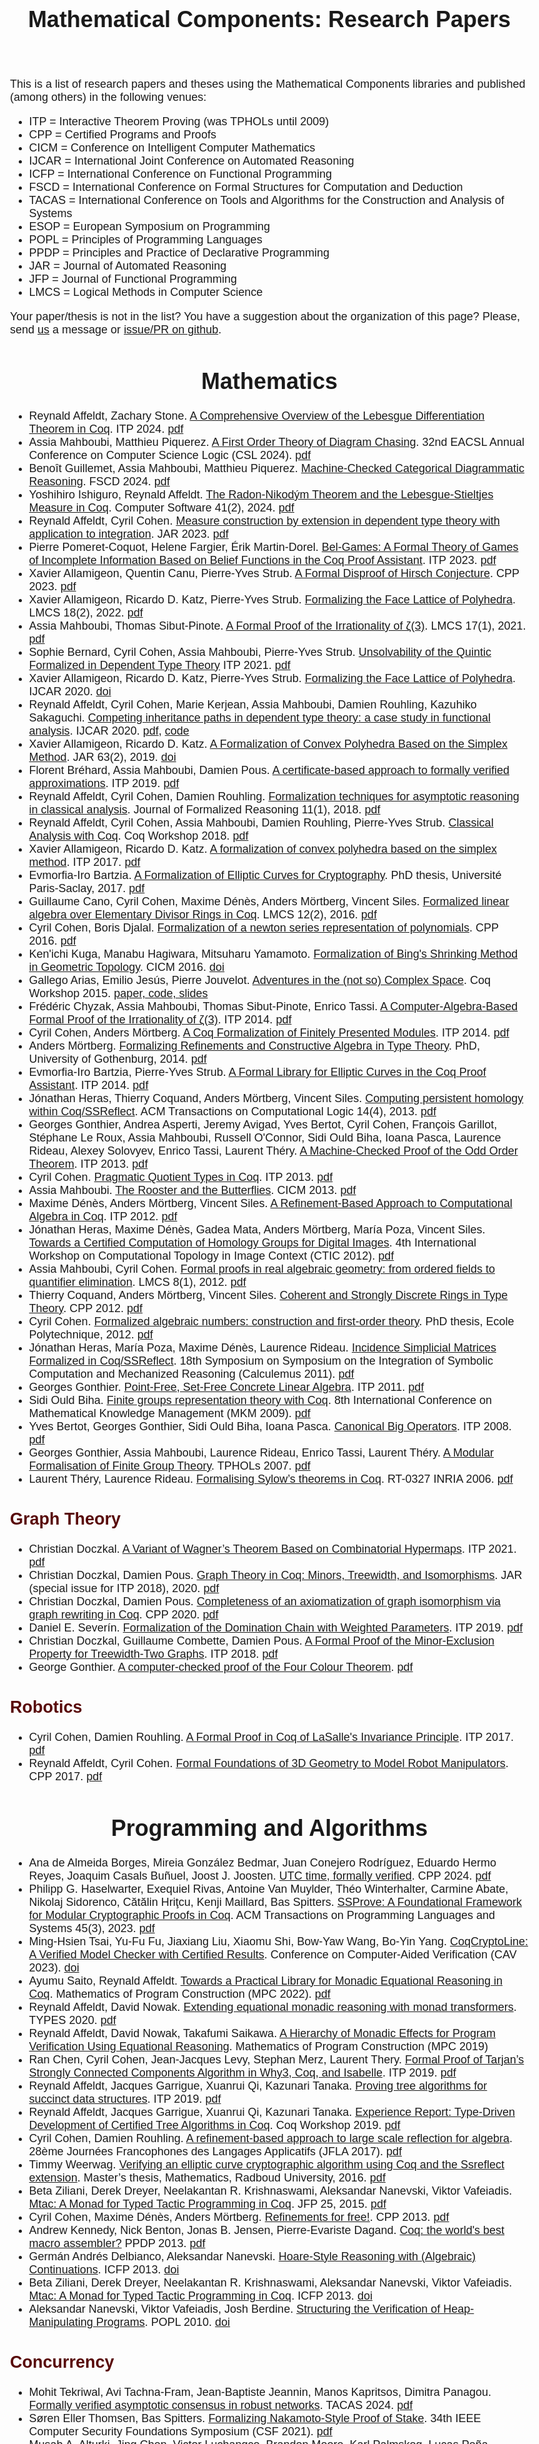 #+TITLE: Mathematical Components: Research Papers
#+OPTIONS: toc:1
#+OPTIONS: ^:nil
#+OPTIONS: html-postamble:nil
#+OPTIONS: num:nil
#+HTML_HEAD: <meta http-equiv="Content-Type" content="text/html; charset=utf-8">
#+HTML_HEAD: <style type="text/css"> body {font-family: Arial, Helvetica; margin-left: 5em; font-size: large;} </style>
#+HTML_HEAD: <style type="text/css"> h1 {margin-left: 0em; padding: 0px; text-align: center} </style>
#+HTML_HEAD: <style type="text/css"> h2 {margin-left: 0em; padding: 0px; color: #580909} </style>
#+HTML_HEAD: <style type="text/css"> h3 {margin-left: 1em; padding: 0px; color: #C05001;} </style>
#+HTML_HEAD: <style type="text/css"> body { max-width: 1100px; width: 100% - 30px; margin-left: 30px}</style>

This is a list of research papers and theses using the Mathematical
Components libraries and published (among others) in the following
venues:
- ITP = Interactive Theorem Proving (was TPHOLs until 2009)
- CPP = Certified Programs and Proofs
- CICM = Conference on Intelligent Computer Mathematics
- IJCAR = International Joint Conference on Automated Reasoning
- ICFP = International Conference on Functional Programming
- FSCD = International Conference on Formal Structures for Computation and Deduction
- TACAS = International Conference on Tools and Algorithms for the Construction and Analysis of Systems
- ESOP = European Symposium on Programming
- POPL = Principles of Programming Languages
- PPDP = Principles and Practice of Declarative Programming
- JAR = Journal of Automated Reasoning
- JFP = Journal of Functional Programming
- LMCS = Logical Methods in Computer Science

Your paper/thesis is not in the list? You have a suggestion about the organization of this page?
Please, send [[mailto:mathcomp-dev@inria.fr?subject=MathComp related paper][us]] a message or [[https://github.com/math-comp/math-comp.github.io][issue/PR on github]].

#+BEGIN_COMMENT
This is a memo to serve in the event we change the sectioning
[2020-07-05 Sun] What about "program verification" and "probabilistic reasoning" sections?
#+END_COMMENT

* Mathematics

- Reynald Affeldt, Zachary Stone.
  _A Comprehensive Overview of the Lebesgue Differentiation Theorem in Coq_.
  ITP 2024. [[https://drops.dagstuhl.de/storage/00lipics/lipics-vol309-itp2024/LIPIcs.ITP.2024.5/LIPIcs.ITP.2024.5.pdf][pdf]]
- Assia Mahboubi, Matthieu Piquerez.
  _A First Order Theory of Diagram Chasing_.
  32nd EACSL Annual Conference on Computer Science Logic (CSL 2024). [[https://drops.dagstuhl.de/storage/00lipics/lipics-vol288-csl2024/LIPIcs.CSL.2024.38/LIPIcs.CSL.2024.38.pdf][pdf]]
- Benoît Guillemet, Assia Mahboubi, Matthieu Piquerez.
  _Machine-Checked Categorical Diagrammatic Reasoning_.
  FSCD 2024. [[https://drops.dagstuhl.de/storage/00lipics/lipics-vol299-fscd2024/LIPIcs.FSCD.2024.7/LIPIcs.FSCD.2024.7.pdf][pdf]]
- Yoshihiro Ishiguro, Reynald Affeldt.
  _The Radon-Nikodým Theorem and the Lebesgue-Stieltjes Measure in Coq_.
  Computer Software 41(2), 2024. [[https://www.jstage.jst.go.jp/article/jssst/41/2/41_2_41/_pdf/-char/en][pdf]]
- Reynald Affeldt, Cyril Cohen.
  _Measure construction by extension in dependent type theory with application to integration_.
  JAR 2023. [[https://arxiv.org/pdf/2209.02345.pdf][pdf]]
- Pierre Pomeret-Coquot, Helene Fargier, Érik Martin-Dorel.
  _Bel-Games: A Formal Theory of Games of Incomplete Information Based on Belief Functions in the Coq Proof Assistant_.
  ITP 2023. [[https://drops.dagstuhl.de/opus/volltexte/2023/18400/pdf/LIPIcs-ITP-2023-25.pdf][pdf]]
- Xavier Allamigeon, Quentin Canu, Pierre-Yves Strub.
  _A Formal Disproof of Hirsch Conjecture_.
  CPP 2023. [[https://arxiv.org/pdf/2301.04060.pdf][pdf]]
- Xavier Allamigeon, Ricardo D. Katz, Pierre-Yves Strub.
  _Formalizing the Face Lattice of Polyhedra_.
  LMCS 18(2), 2022. [[https://lmcs.episciences.org/9570/pdf][pdf]]
- Assia Mahboubi, Thomas Sibut-Pinote.
  _A Formal Proof of the Irrationality of ζ(3)_.
  LMCS 17(1), 2021. [[https://lmcs.episciences.org/7193/pdf][pdf]]
- Sophie Bernard, Cyril Cohen, Assia Mahboubi, Pierre-Yves Strub.
  _Unsolvability of the Quintic Formalized in Dependent Type Theory_
  ITP 2021. [[https://hal.inria.fr/hal-03136002v3/document][pdf]]
- Xavier Allamigeon, Ricardo D. Katz, Pierre-Yves Strub.
  _Formalizing the Face Lattice of Polyhedra_.
  IJCAR 2020. [[https://dx.doi.org/10.1007%2F978-3-030-51054-1_11][doi]]
- Reynald Affeldt, Cyril Cohen, Marie Kerjean, Assia Mahboubi, Damien Rouhling, Kazuhiko Sakaguchi.
  _Competing inheritance paths in dependent type theory: a case study in functional analysis_.
  IJCAR 2020. [[https://hal.inria.fr/hal-02463336v2/document][pdf]], [[https://math-comp.github.io/competing-inheritance-paths-in-dependent-type-theory/][code]]
- Xavier Allamigeon, Ricardo D. Katz.
  _A Formalization of Convex Polyhedra Based on the Simplex Method_.
  JAR 63(2), 2019. [[https://doi.org/10.1007/s10817-018-9477-1][doi]]
- Florent Bréhard, Assia Mahboubi, Damien Pous. _A certificate-based
  approach to formally verified approximations_. ITP 2019. [[https://hal.laas.fr/hal-02088529v2/document][pdf]]
- Reynald Affeldt, Cyril Cohen, Damien Rouhling.
  _Formalization techniques for asymptotic reasoning in classical analysis_.
  Journal of Formalized Reasoning 11(1), 2018. [[https://jfr.unibo.it/article/view/8124/8407][pdf]]
- Reynald Affeldt, Cyril Cohen, Assia Mahboubi, Damien Rouhling, Pierre-Yves Strub.
  _Classical Analysis with Coq_. Coq Workshop 2018. [[https://staff.aist.go.jp/reynald.affeldt/documents/coqws-reals.pdf][pdf]]
- Xavier Allamigeon, Ricardo D. Katz.
  _A formalization of convex polyhedra based on the simplex method_. ITP 2017. [[https://arxiv.org/pdf/1706.10269.pdf][pdf]]
- Evmorfia-Iro Bartzia.
  _A Formalization of Elliptic Curves for Cryptography_.
  PhD thesis, Université Paris-Saclay, 2017. [[https://pastel.archives-ouvertes.fr/tel-01563979/document][pdf]]
- Guillaume Cano, Cyril Cohen, Maxime Dénès, Anders Mörtberg, Vincent Siles.
  _Formalized linear algebra over Elementary Divisor Rings in Coq_.
  LMCS 12(2), 2016. [[https://hal.inria.fr/hal-01081908/document][pdf]]
- Cyril Cohen, Boris Djalal.
  _Formalization of a newton series representation of polynomials_. CPP 2016. [[https://hal.inria.fr/hal-01240469/document][pdf]]
- Ken'ichi Kuga, Manabu Hagiwara, Mitsuharu Yamamoto.
  _Formalization of Bing's Shrinking Method in Geometric Topology_. CICM 2016. [[https://doi.org/10.1007/978-3-319-42547-4_2][doi]]
- Gallego Arias, Emilio Jesús, Pierre Jouvelot.
  _Adventures in the (not so) Complex Space_. Coq Workshop 2015. [[https://github.com/ejgallego/mini-dft-coq][paper, code, slides]]
- Frédéric Chyzak, Assia Mahboubi, Thomas Sibut-Pinote, Enrico Tassi.
  _A Computer-Algebra-Based Formal Proof of the Irrationality of ζ(3)_. ITP 2014. [[https://hal.inria.fr/hal-00984057/document][pdf]]
- Cyril Cohen, Anders Mörtberg.
  _A Coq Formalization of Finitely Presented Modules_. ITP 2014. [[https://perso.crans.org/cohen/papers/fpmods.pdf][pdf]]
- Anders Mörtberg.
  _Formalizing Refinements and Constructive Algebra in Type Theory_.
  PhD, University of Gothenburg, 2014. [[http://staff.math.su.se/anders.mortberg/thesis/thesis.pdf][pdf]]
- Evmorfia-Iro Bartzia, Pierre-Yves Strub.
   _A Formal Library for Elliptic Curves in the Coq Proof Assistant_. ITP 2014. [[https://hal.inria.fr/hal-01102288/file/A-Formal-Library-for-Elliptic-Curves-in-the-Coq-Proof-Assistant.pdf][pdf]]
- Jónathan Heras, Thierry Coquand, Anders Mörtberg, Vincent Siles.
  _Computing persistent homology within Coq/SSReflect_. ACM Transactions on Computational Logic 14(4), 2013. [[https://arxiv.org/pdf/1209.1905.pdf][pdf]]
- Georges Gonthier, Andrea Asperti, Jeremy Avigad, Yves Bertot, Cyril
  Cohen, François Garillot, Stéphane Le Roux, Assia Mahboubi, Russell
  O'Connor, Sidi Ould Biha, Ioana Pasca, Laurence Rideau, Alexey
  Solovyev, Enrico Tassi, Laurent Théry.
  _A Machine-Checked Proof of the Odd Order Theorem_. ITP 2013. [[https://hal.inria.fr/hal-00816699/document][pdf]]
- Cyril Cohen. _Pragmatic Quotient Types in Coq_. ITP 2013. [[https://hal.inria.fr/hal-01966714/document][pdf]]
- Assia Mahboubi. _The Rooster and the Butterflies_. CICM 2013. [[https://hal.inria.fr/hal-00825074v3/document][pdf]]
- Maxime Dénès, Anders Mörtberg, Vincent Siles.
  _A Refinement-Based Approach to Computational Algebra in Coq_. ITP 2012. [[https://hal.inria.fr/hal-00734505/document][pdf]]
- Jónathan Heras, Maxime Dénès, Gadea Mata, Anders Mörtberg, María Poza, Vincent Siles.
  _Towards a Certified Computation of Homology Groups for Digital Images_.
  4th International Workshop on Computational Topology in Image Context (CTIC 2012). [[https://hal.inria.fr/hal-00711385/document][pdf]]
- Assia Mahboubi, Cyril Cohen.
  _Formal proofs in real algebraic geometry: from ordered fields to quantifier elimination_.
  LMCS 8(1), 2012. [[https://hal.inria.fr/inria-00593738v4/document][pdf]]
- Thierry Coquand, Anders Mörtberg, Vincent Siles.
  _Coherent and Strongly Discrete Rings in Type Theory_. CPP 2012. [[https://staff.math.su.se/anders.mortberg/papers/coherent.pdf][pdf]]
- Cyril Cohen.
  _Formalized algebraic numbers: construction and first-order theory_.
  PhD thesis, Ecole Polytechnique, 2012. [[https://pastel.archives-ouvertes.fr/pastel-00780446/file/main.pdf][pdf]]
- Jónathan Heras, María Poza, Maxime Dénès, Laurence Rideau.
  _Incidence Simplicial Matrices Formalized in Coq/SSReflect_.
  18th Symposium on Symposium on the Integration of Symbolic Computation and Mechanized Reasoning (Calculemus 2011). [[https://hal.inria.fr/inria-00603208/file/ismfis.pdf][pdf]]
- Georges Gonthier.
   _Point-Free, Set-Free Concrete Linear Algebra_.
  ITP 2011. [[https://hal.inria.fr/hal-00805966/document][pdf]]
- Sidi Ould Biha.
  _Finite groups representation theory with Coq_.
  8th International Conference on Mathematical Knowledge Management (MKM 2009). [[https://hal.inria.fr/inria-00377431/document][pdf]]
- Yves Bertot, Georges Gonthier, Sidi Ould Biha, Ioana Pasca.
  _Canonical Big Operators_.
  ITP 2008. [[https://hal.inria.fr/inria-00331193/document][pdf]]
- Georges Gonthier, Assia Mahboubi, Laurence Rideau, Enrico Tassi, Laurent Théry.
  _A Modular Formalisation of Finite Group Theory_.
  TPHOLs 2007. [[https://hal.inria.fr/inria-00139131v2/document][pdf]]
- Laurent Théry, Laurence Rideau. _Formalising Sylow’s theorems in Coq_.
  RT-0327 INRIA 2006. [[https://hal.inria.fr/inria-00113750v2/document][pdf]]

** Graph Theory

- Christian Doczkal.
  _A Variant of Wagner’s Theorem Based on Combinatorial Hypermaps_.
  ITP 2021. [[https://hal.archives-ouvertes.fr/hal-03142192/document][pdf]]
- Christian Doczkal, Damien Pous.
  _Graph Theory in Coq: Minors, Treewidth, and Isomorphisms_.
  JAR (special issue for ITP 2018), 2020. [[https://hal.archives-ouvertes.fr/hal-02316859/document][pdf]]
- Christian Doczkal, Damien Pous.
  _Completeness of an axiomatization of graph isomorphism via graph rewriting in Coq_.
  CPP 2020. [[https://hal.archives-ouvertes.fr/hal-02333553/document][pdf]]
- Daniel E. Severín.
  _Formalization of the Domination Chain with Weighted Parameters_. ITP 2019. [[http://drops.dagstuhl.de/opus/volltexte/2019/11091/pdf/LIPIcs-ITP-2019-36.pdf][pdf]]
- Christian Doczkal, Guillaume Combette, Damien Pous.
  _A Formal Proof of the Minor-Exclusion Property for Treewidth-Two Graphs_. ITP 2018. [[https://hal.archives-ouvertes.fr/hal-01703922/document][pdf]]
- George Gonthier.
  _A computer-checked proof of the Four Colour Theorem_.
  [[http://www2.tcs.ifi.lmu.de/~abel/lehre/WS07-08/CAFR/4colproof.pdf][pdf]]

** Robotics

- Cyril Cohen, Damien Rouhling.
  _A Formal Proof in Coq of LaSalle's Invariance Principle_. ITP 2017. [[https://hal.inria.fr/hal-01612293/document][pdf]]
- Reynald Affeldt, Cyril Cohen.
  _Formal Foundations of 3D Geometry to Model Robot Manipulators_. CPP 2017. [[https://hal.inria.fr/hal-01414753/document][pdf]]


* Programming and Algorithms

- Ana de Almeida Borges, Mireia González Bedmar, Juan Conejero Rodríguez, Eduardo Hermo Reyes, Joaquim Casals Buñuel, Joost J. Joosten.
  _UTC time, formally verified_.
  CPP 2024. [[https://arxiv.org/pdf/2209.14227.pdf][pdf]]
- Philipp G. Haselwarter, Exequiel Rivas, Antoine Van Muylder, Théo Winterhalter,
  Carmine Abate, Nikolaj Sidorenco, Cătălin Hriţcu, Kenji Maillard, Bas Spitters.
  _SSProve: A Foundational Framework for Modular Cryptographic Proofs in Coq_.
  ACM Transactions on Programming Languages and Systems 45(3), 2023. [[https://dl.acm.org/doi/pdf/10.1145/3594735][pdf]]
- Ming-Hsien Tsai, Yu-Fu Fu, Jiaxiang Liu, Xiaomu Shi, Bow-Yaw Wang, Bo-Yin Yang.
  _CoqCryptoLine: A Verified Model Checker with Certified Results_.
  Conference on Computer-Aided Verification (CAV 2023). [[https://link.springer.com/chapter/10.1007/978-3-031-37703-7_11][doi]]
- Ayumu Saito, Reynald Affeldt.
  _Towards a Practical Library for Monadic Equational Reasoning in Coq_.
  Mathematics of Program Construction (MPC 2022). [[https://staff.aist.go.jp/reynald.affeldt/documents/monae-mpc2022.pdf][pdf]]
- Reynald Affeldt, David Nowak.
  _Extending equational monadic reasoning with monad transformers_.
  TYPES 2020. [[https://arxiv.org/pdf/2011.03463.pdf][pdf]]
- Reynald Affeldt, David Nowak, Takafumi Saikawa.
  _A Hierarchy of Monadic Effects for Program Verification Using Equational Reasoning_.
  Mathematics of Program Construction (MPC 2019)
- Ran Chen, Cyril Cohen, Jean-Jacques Levy, Stephan Merz, Laurent Thery.
  _Formal Proof of Tarjan’s Strongly Connected Components Algorithm in Why3, Coq, and Isabelle_.
  ITP 2019. [[http://drops.dagstuhl.de/opus/volltexte/2019/11068/pdf/LIPIcs-ITP-2019-13.pdf][pdf]]
- Reynald Affeldt, Jacques Garrigue, Xuanrui Qi, Kazunari Tanaka.
  _Proving tree algorithms for succinct data structures_.
  ITP 2019. [[https://arxiv.org/pdf/1904.02809.pdf][pdf]]
- Reynald Affeldt, Jacques Garrigue, Xuanrui Qi, Kazunari Tanaka.
  _Experience Report: Type-Driven Development of Certified Tree Algorithms in Coq_.
  Coq Workshop 2019. [[https://staff.aist.go.jp/reynald.affeldt/coq2019/coqws2019-affeldt-garrigue-qi-tanaka.pdf][pdf]]
- Cyril Cohen, Damien Rouhling.
  _A refinement-based approach to large scale reflection for algebra_.
  28ème Journées Francophones des Langages Applicatifs (JFLA 2017). [[https://hal.inria.fr/hal-01414881/document][pdf]]
- Timmy Weerwag.
  _Verifying an elliptic curve cryptographic algorithm using Coq and the Ssreflect extension_.
  Master’s thesis, Mathematics, Radboud University, 2016. [[https://www.ru.nl/publish/pages/813286/weerwag_timmy_-1a.pdf][pdf]]
- Beta Ziliani, Derek Dreyer, Neelakantan R. Krishnaswami, Aleksandar Nanevski, Viktor Vafeiadis.
  _Mtac: A Monad for Typed Tactic Programming in Coq_. JFP 25, 2015. [[https://people.mpi-sws.org/~dreyer/papers/mtac/journal.pdf][pdf]]
- Cyril Cohen, Maxime Dénès, Anders Mörtberg.
  _Refinements for free!_. CPP 2013. [[https://hal.inria.fr/hal-01113453/document][pdf]]
- Andrew Kennedy, Nick Benton, Jonas B. Jensen, Pierre-Evariste Dagand.
  _Coq: the world's best macro assembler?_ PPDP 2013. [[http://nickbenton.name/coqasm.pdf][pdf]]
- Germán Andrés Delbianco, Aleksandar Nanevski.
  _Hoare-Style Reasoning with (Algebraic) Continuations_. ICFP 2013. [[https://doi.org/10.1145/2544174.2500593][doi]]
- Beta Ziliani, Derek Dreyer, Neelakantan R. Krishnaswami, Aleksandar Nanevski, Viktor Vafeiadis.
  _Mtac: A Monad for Typed Tactic Programming in Coq_. ICFP 2013. [[https://doi.org/10.1017/S0956796815000118][doi]]
- Aleksandar Nanevski, Viktor Vafeiadis, Josh Berdine.
   _Structuring the Verification of Heap-Manipulating Programs_. POPL 2010. [[https://doi.org/10.1145/1706299.1706331][doi]]

** Concurrency

- Mohit Tekriwal, Avi Tachna-Fram, Jean-Baptiste Jeannin, Manos Kapritsos, Dimitra Panagou.
  _Formally verified asymptotic consensus in robust networks_.
  TACAS 2024. [[https://arxiv.org/pdf/2202.13833.pdf][pdf]]
- Søren Eller Thomsen, Bas Spitters.
  _Formalizing Nakamoto-Style Proof of Stake_.
  34th IEEE Computer Security Foundations Symposium (CSF 2021). [[https://arxiv.org/pdf/2007.12105][pdf]]
- Musab A. Alturki, Jing Chen, Victor Luchangco, Brandon Moore, Karl Palmskog, Lucas Peña, Grigore Roşu.
  _Towards a Verified Model of the Algorand Consensus Protocol in Coq_.
  1st Workshop on Formal Methods for Blockchains (FMBC 2019). [[https://arxiv.org/pdf/1907.05523][pdf]]
- Joseph Tassarotti, Robert Harper.
  _A Separation Logic for Concurrent Randomized Programs_.
  POPL 2019. [[http://www.cs.bc.edu/~tassarot/papers/iris-prob-paper/paper.pdf][pdf]]
- Ilya Sergey, James R. Wilcox, Zachary Tatlock.
  _Programming and Proving with Distributed Protocols_. POPL 2018. [[https://dl.acm.org/citation.cfm?doid=3177123.3158116][pdf]]
- George Pîrlea, Ilya Sergey. _Mechanising Blockchain Consensus_. CPP 2018. [[https://dl.acm.org/citation.cfm?id=3167086][pdf]]
- Germán Andrés Delbianco, Ilya Sergey, Aleksandar Nanevski, Anindya Banerjee.
  _Concurrent Data Structures Linked in Time_.
  European Conference on Object-Oriented Programming (ECOOP 2017). [[https://drops.dagstuhl.de/opus/volltexte/2017/7255/pdf/LIPIcs-ECOOP-2017-8.pdf][pdf]]
- Mitsuharu Yamamoto, Shogo Sekine, Saki Matsumoto.
  _Formalization of Karp-Miller Tree Construction on Petri Nets_. CPP 2017. [[https://doi.org/10.1145/3018610.3018626][doi]]
- Germán Andrés Delbianco.
  _Hoare-style Reasoning with Higher-order Control: Continuations and Concurrency_.
  PhD thesis, Computer Science, Universidad Politécnica de Madrid, 2017. [[http://oa.upm.es/47796/1/GERMAN_ANDRES_DELBIANCO.pdf][pdf]]
- Ralf Jung, Robbert Krebbers, Lars Birkedal, Derek Dreyer.
  _Higher-Order Ghost State_.
  ICFP 2016. [[https://dl.acm.org/doi/pdf/10.1145/2951913.2951943][pdf]]
- Ilya Sergey, Aleksandar Nanevski, Anindya Banerjee, Germán Andrés Delbianco.
  _Hoare-style Specifications as Correctness Conditions for Non-linearizable Concurrent Objects_.
  Object-oriented Programming, Systems, Languages, and Applications (OOPSLA 2016). [[https://arxiv.org/pdf/1509.06220.pdf][pdf]]
- Ilya Sergey, Aleksandar Nanevski, Anindya Banerjee.
   _Mechanized Verification of Fine-grained Concurrent Programs_.
  Programming Language Design and Implementation (PLDI 2015). [[https://doi.org/10.1145/2737924.2737964][doi]]
- Ilya Sergey, Aleksandar Nanevski, Anindya Banerjee.
   _Specifying and Verifying Concurrent Algorithms with Histories and Subjectivity_.
  ESOP 2015. [[https://arxiv.org/pdf/1410.0306.pdf][pdf]]
- Aleksandar Nanevski, Ruy Ley-Wild, Ilya Sergey, Germán Andrés Delbianco.
   _Communicating State Transition Systems for Fine-Grained Concurrent Resources_.
  ESOP 2014. [[https://doi.org/10.1007/978-3-642-54833-8_16][doi]]
- Ruy Ley-Wild, Aleksandar Nanevski.
   _Subjective Auxiliary State for Coarse-Grained Concurrency_. POPL 2013. [[https://doi.org/10.1145/2429069.2429134][doi]]
   
** Information Flow

- Aleksandar Nanevski, Anindya Banerjee, Deepak Garg.
  _Dependent Type Theory for Verification of Information Flow and Access Control Policies_.
  ACM Transactions on Programming Languages and Systems, 35(2):6:1-6:41, 2013. [[https://doi.org/10.1145/2491522.2491523][doi]]
- Gordon Stewart, Anindya Banerjee, Aleksandar Nanevski.
  _Dependent Types for Enforcement of Information Flow and Erasure Policies in Heterogeneous Data Structures_.
  PPDP 2013. [[https://doi.org/10.1145/2505879.2505895][doi]]
- Aleksandar Nanevski, Anindya Banerjee, Deepak Garg.
   _Verification of Information Flow and Access Control Policies with Dependent Types_.
  2011 IEEE Symposium on Security and Privacy. [[https://ieeexplore.ieee.org/document/5958028][IEEE Xplore]]

** Probabilistic Reasoning

- Reynald Affeldt, Clark Barrett, Alessandro Bruni, Ieva Daukantas, Harun Khan, Takafumi Saikawa, Carsten Schürmann.
  _Robust Mean Estimation by All Means (short paper)_.
  ITP 2024. [[https://drops.dagstuhl.de/storage/00lipics/lipics-vol309-itp2024/LIPIcs.ITP.2024.39/LIPIcs.ITP.2024.39.pdf][pdf]]
- Ayumu Saito, Reynald Affeldt.
  _Experimenting with an Intrinsically-Typed Probabilistic Programming Language in Coq_.
  Asian Symposium on Programming Languages and Systems (APLAS 2023). [[https://link.springer.com/chapter/10.1007/978-981-99-8311-7_9][doi]]
- Reynald Affeldt, Cyril Cohen, Ayumu Saito.
  _Semantics of Probabilistic Programs using s-Finite Kernels in Coq_.
  CPP 2023. [[https://hal.inria.fr/hal-03917948/document][pdf]]
- Ieva Daukantas, Alessandro Bruni, Carsten Schürmann.
  _Trimming Data Sets: a Verified Algorithm for Robust Mean Estimation_.
  PPDP 2021. [[https://doi.org/10.1145/3479394.3479412][doi]]
- Reynald Affeldt, Jacques Garrigue, David Nowak, Takafumi Saikawa.
  _A trustful monad for axiomatic reasoning with probability and nondeterminism_.
  JFP 31(E17), 2021. [[https://arxiv.org/pdf/2003.09993.pdf][pdf]]
- Kiran Gopinathan, Ilya Sergey.
  _Certifying Certainty and Uncertainty in Approximate Membership Query Structures_.
  32nd International Conference on Computer-Aided Verification (CAV 2020). [[https://arxiv.org/pdf/2004.13312.pdf][pdf]]
- Reynald Affeldt, Jacques Garrigue, Takafumi Saikawa.
  _Formal adventures in convex and conical spaces_.
  CICM 2020. [[https://arxiv.org/pdf/2004.12713.pdf][pdf]]
- Reynald Affeldt, Jacques Garrigue, Takafumi Saikawa.
  _Reasoning with conditional probabilities and joint distributions_.
  Computer Software 37(3):79-95, 2020. [[https://staff.aist.go.jp/reynald.affeldt/documents/cproba_preprint.pdf][pdf]]
- Joseph Tassarotti, Robert Harper.
  _Verified Tail Bounds for Randomized Programs_. ITP 2018. [[https://www.cs.cmu.edu/~rwh/papers/tail-bounds/paper.pdf][pdf]]

** Quantum Computing

- Jacques Garrigue and Takafumi Saikawa.
  _Typed compositional quantum computation with lenses_.
  ITP 2024. [[https://drops.dagstuhl.de/storage/00lipics/lipics-vol309-itp2024/LIPIcs.ITP.2024.15/LIPIcs.ITP.2024.15.pdf][pdf]]
- Li Zhou, Gilles Barthe, Pierre-Yves Strub, Junyi Liu, Mingsheng Ying.
  _CoqQ: Foundational Verification of Quantum Programs_.
  POPL 2023. [[https://arxiv.org/pdf/2207.11350.pdf][pdf]]

* Other Applications

- Pierre-Léo Bégay, Pierre Crégut, Jean-François Monin.
  _Developing and certifying Datalog optimizations in Coq/MathComp_. CPP 2021. [[https://hal.archives-ouvertes.fr/hal-03065304v1/document][pdf]]
- Gallego Arias, Emilio Jesús, Olivier Hermant, Pierre Jouvelot.
  _A Taste of Sound Reasoning in Faust_.
  Linux Audio Conference 2015. [[https://github.com/ejgallego/mini-faust-coq][paper, code, slides]]
- Maxime Dénès, Benjamin Lesage, Yves Bertot, Adrien Richard.
 _Formal proof of theorems on genetic regulatory networks_.
  11th International Symposium on Symbolic and Numeric Algorithms for Scientific Computing (SYNACS 2009).
  [[https://ieeexplore.ieee.org/document/5460865][IEEE Xplore]]

** Logic, Types, and Verification

- Christian Doczkal, Gert Smolka.
  _Regular Language Representations in the Constructive Type Theory of Coq_.
  JAR 61, 2018. [[https://hal.archives-ouvertes.fr/hal-01832031/document][pdf]]
- Christian Doczkal, Joachim Bard.
  _Completeness and Decidability of Converse PDL in the Constructive Type Theory of Coq_.
  CPP 2018. [[https://hal.archives-ouvertes.fr/hal-01646782/document][pdf]]
- Angela Bonifati, Stefania Dumbrava, Emilio Jesús Gallego Arias.
  _Certified Graph View Maintenance with Regular Datalog_.
  34th International Conference on Logic Programming (ICLP 2018). [[https://hal.archives-ouvertes.fr/hal-01932818/document][pdf]]
- Véronique Benzaken, Evelyne Contejean, Stefania Dumbrava.
  _Certifying Standard and Stratified Datalog Inference Engines in SSReflect_. ITP 2017. [[https://hal.archives-ouvertes.fr/hal-01745566/file/ITP2017.pdf][pdf]]
- Felipe Cerqueira, Felix Stutz, Björn Brandenburg.
   _Prosa: A Case for Readable Mechanized Schedulability Analysis_.
  28th Euromicro Conference on Real-Time Systems (ECRTS 2016). [[https://ieeexplore.ieee.org/document/7557887][IEEE Xplore]]
- Christian Doczkal, Gert Smolka.
  _Completeness and Decidability Results for CTL in Constructive Type Theory_.
  JAR 56, 2016. [[https://doi.org/10.1007/s10817-016-9361-9][doi]]
- Christian Doczkal, Gert Smolka.
  _Completeness and Decidability Results for CTL in Coq_. ITP 2014. [[https://www.ps.uni-saarland.de/Publications/documents/DoczkalSmolka_2014_comp-dec-CTL.pdf][pdf]]
- Christian Doczkal, Gert Smolka.
  _Constructive Completeness for Modal Logic with Transitive Closure_. CPP 2012. [[https://doi.org/10.1007/978-3-642-35308-6_18][doi]]
- Christian Doczkal, Gert Smolka.
  _Constructive Formalization of Hybrid Logic with Eventualities_. CPP 2011. [[https://www.ps.uni-saarland.de/Publications/documents/DoczkalSmolka_2011_Constructive_0.pdf][pdf]]
- Thierry Coquand, Vincent Siles.
  _A Decision Procedure for Regular Expression Equivalence in Type Theory_. CPP 2011. [[https://doi.org/10.1007/978-3-642-25379-9_11][doi]]
- Kasper Svendsen, Lars Birkedal, Aleksandar Nanevski.
   _Partiality, State and Dependent Types_.
  International Conference on Typed Lambda Calculi and Applications (TLCA 2011). [[https://doi.org/10.1007/978-3-642-21691-6_17][doi]]
 
** Information Theory

- Joshua M. Cohen, Qinshi Wang, Andrew W. Appel.
  _Verified Erasure Correction in Coq with MathComp and VST_.
  34th International Conference on Computer-Aided Verification (CAV 2022).  [[https://www.cs.princeton.edu/~appel/papers/FECVerification.pdf][pdf]]
- Reynald Affeldt, Jacques Garrigue, Takafumi Saikawa.
  _A library for formalization of linear error-correcting codes_.
  JAR 64:1123-1164, 2020. [[https://staff.aist.go.jp/reynald.affeldt/documents/ecc.pdf][pdf]]
- Kyosuke Nakano, Manabu Hagiwara.
  _Formalization of binary symmetric erasure channel based on infotheo_.
  International Symposium on Information Theory and its Application 2016 (ISITA 2016).
  [[https://ieeexplore.ieee.org/document/7840477][IEEE Xplore]]
- Reynald Affeldt, Jacques Garrigue, Takafumi Saikawa.
  _Formalization of Reed-Solomon codes and progress report on formalization of LDPC codes_.
  International Symposium on Information Theory and its Application 2016 (ISITA 2016)
- Reynald Affeldt, Jacques Garrigue.
  _Formalization of error-correcting codes: from Hamming to modern coding theory_. ITP 2015. [[https://staff.aist.go.jp/reynald.affeldt/documents/eccITP2015_authorsversion.pdf][pdf]]
- Ryosuke Obi, Manabu Hagiwara, Reynald Affeldt.
   _Formalization of the variable-length source coding theorem: Direct part_.
  International Symposium on Information Theory and its Application 2014 (ISITA 2014). [[https://ieeexplore.ieee.org/document/6979832][IEEE Xplore]]
- Reynald Affeldt, Manabu Hagiwara, Jonas Sénizergues.
  _Formalization of Shannon's theorems_. JAR 53(1), 2014. [[https://staff.aist.go.jp/reynald.affeldt/documents/shannon_theorems.pdf][pdf]]
- Reynald Affeldt, Manabu Hagiwara.
  _Formalization of Shannon's Theorems in SSReflect-Coq_. ITP 2012. [[https://staff.aist.go.jp/reynald.affeldt/documents/affeldt-itp2012-preprint.pdf][pdf]]

* Tooling

- Cyril Cohen, Enzo Crance, Assia Mahboubi.
  _Trocq: Proof Transfer for Free, With or Without Univalence_.
  ESOP 2024. [[https://arxiv.org/pdf/2310.14022][pdf]]
- Valentin Blot, Denis Cousineau, Enzo Crance, Louise Dubois de Prisque, Chantal Keller, Assia Mahboubi, Pierre Vial.
  _Compositional Pre-processing for Automated Reasoning in Dependent Type Theory_.
  CPP 2023. [[https://arxiv.org/pdf/2204.02643.pdf][pdf]]
- Benjamin Grégoire, Jean-Christophe Léchenet, Enrico Tassi.
  _Practical and sound equality tests, automatically_.
  CPP 2023. [[https://hal.inria.fr/hal-03800154/document][pdf]]
- Kazuhiko Sakaguchi. _Reflexive tactics for algebra, revisited_. ITP 2022. [[https://arxiv.org/pdf/2202.04330.pdf][pdf]]
- Reynald Affeldt, Xavier Allamigeon, Yves Bertot, Quentin Canu, Cyril Cohen, Pierre Roux, Kazuhiko Sakaguchi, Enrico Tassi, Laurent Théry, Anton Trunov.
  _Porting the Mathematical Components library to Hierarchy Builder_. Coq Workshop 2021. [[https://coq-workshop.gitlab.io/2021/abstracts/Coq2021-01-02-mathcomp-hierarchy-builder.pdf][pdf]]
- Pierre-Léo Bégay, Pierre Crégut, Jean-Francois Monin.
  _Developing sequence and tree fintypes in MathComp_. Coq Workshop 2020. [[https://coq-workshop.gitlab.io/2020/abstracts/Coq2020_03-03-seq-fintype.pdf][pdf]]
- Xavier Allamigeon, Cyril Cohen, Kazuhiko Sakaguchi, Pierre-Yves Strub.
  _A hierarchy of ordered types in Mathematical Components_. Coq Workshop 2020. [[https://coq-workshop.gitlab.io/2020/abstracts/Coq2020_03-02-ordered.pdf][pdf]]
- Cyril Cohen, Kazuhiko Sakaguchi, Enrico Tassi.
  _Hierarchy Builder: algebraic hierarchies made easy in Coq with Elpi_.
  FSCD 2020. [[https://hal.inria.fr/hal-02478907v4/document][pdf]]
- Karl Palmskog, Ahmet Celik, Milos Gligoric.
  _Practical Machine-Checked Formalization of Change Impact Analysis_.
  TACAS 2020. [[https://users.ece.utexas.edu/~gligoric/papers/PalmskogETAL20Chip.pdf][pdf]]
- Kazuhiko Sakaguchi. _Validating Mathematical Structures_. IJCAR 2020. [[https://arxiv.org/pdf/2002.00620.pdf][pdf]]
- Kazuhiko Sakaguchi. _Program extraction for mutable arrays_. Science of Computer Programming 191. [[https://doi.org/10.1016/j.scico.2019.102372][doi]]
- Erik Martin-Dorel, Enrico Tassi. _SSReflect in Coq 8.10_. Coq Workshop 2019. [[https://staff.aist.go.jp/reynald.affeldt/coq2019/coqws2019-martindorel-tassi.pdf][pdf]]
- Kazuhiko Sakaguchi. _Program Extraction for Mutable Arrays_.
  15th International Symposium on Functional and Logic Programming (FLOPS 2018). [[https://doi.org/10.1007/978-3-319-90686-7_4][doi]]
- Kazuhiko Sakaguchi, Yukiyoshi Kameyama.
  _Efficient Finite-Domain Function Library for the Coq Proof Assistant_.
  IPSJ Transactions on Programming 10(1), 2017. [[http://logic.cs.tsukuba.ac.jp/~sakaguchi/papers/ipsj-pro-2016-1-7.pdf][pdf (long, in Japanese)]], [[http://logic.cs.tsukuba.ac.jp/~sakaguchi/papers/ipsj-pro-2016-1-7.en.pdf][pdf (short, in English)]]
- Georges Gonthier, Beta Ziliani, Aleksandar Nanevski, Derek Dreyer.
  _How to make ad hoc proof automation less ad hoc_. JFP 23(4), 2013. [[https://doi.org/10.1017/S0956796813000051][doi]]
- Vladimir Komendantsky, Alexander Konovalov, Steve Linton.
  _Interfacing Coq + SSReflect with GAP_. Electronic Notes in Theoretical Computer Science 285, 2012. [[https://www.sciencedirect.com/science/article/pii/S1571066112000230][pdf]]
- Iain Whiteside, David Aspinall, Gudmund Grov.
  _An Essence of SSReflect_. CICM 2012. [[https://doi.org/10.1007/978-3-642-31374-5_13][doi]]
- Georges Gonthier, Enrico Tassi.
  _A Language of Patterns for Subterm Selection_. ITP 2012. [[https://hal.inria.fr/hal-00652286/file/rew.pdf][pdf]]
- Georges Gonthier, Assia Mahboubi.
  _An introduction to small scale reflection in Coq_. Journal of Formalized Reasoning 3(2), 2010. [[https://hal.inria.fr/inria-00515548v4/document][pdf]]
- François Garillot, Georges Gonthier, Assia Mahboubi, Laurence Rideau.
  _Packaging Mathematical Structures_. TPHOLs 2009. [[https://hal.inria.fr/inria-00368403v1/document][pdf]]

** Machine Learning

- Reynald Affeldt, Alessandro Bruni, Ekaterina Komendantskaya, Natalia Ślusarz, Kathrin Stark.
  _Taming Differentiable Logics with Coq Formalisation_.
  ITP 2024. [[https://drops.dagstuhl.de/storage/00lipics/lipics-vol309-itp2024/LIPIcs.ITP.2024.4/LIPIcs.ITP.2024.4.pdf][pdf]]
- Pengyu Nie, Karl Palmskog, Junyi Jessy Li, Milos Gligoric.
  _Deep Generation of Coq Lemma Names Using Elaborated Terms_. IJCAR 2020. [[https://arxiv.org/pdf/2004.07761.pdf][pdf]]
- Jónathan Heras, Ekaterina Komendantskaya.
  _Recycling Proof Patterns in Coq: Case Studies_. Mathematics in Computer Science 8(1), 2014. [[https://arxiv.org/pdf/1301.6039v4.pdf][pdf]]
- Jónathan Heras, Ekaterina Komendantskaya.
  _Proof Pattern Search in Coq/SSReflect_. [[https://arxiv.org/pdf/1402.0081.pdf][CoRR abs/1402.0081]], 2014
- Jónathan Heras, Ekaterina Komendantskaya.
  _ML4PG in Computer Algebra Verification_. CICM 2013. [[https://arxiv.org/pdf/1302.6421.pdf][pdf]]

